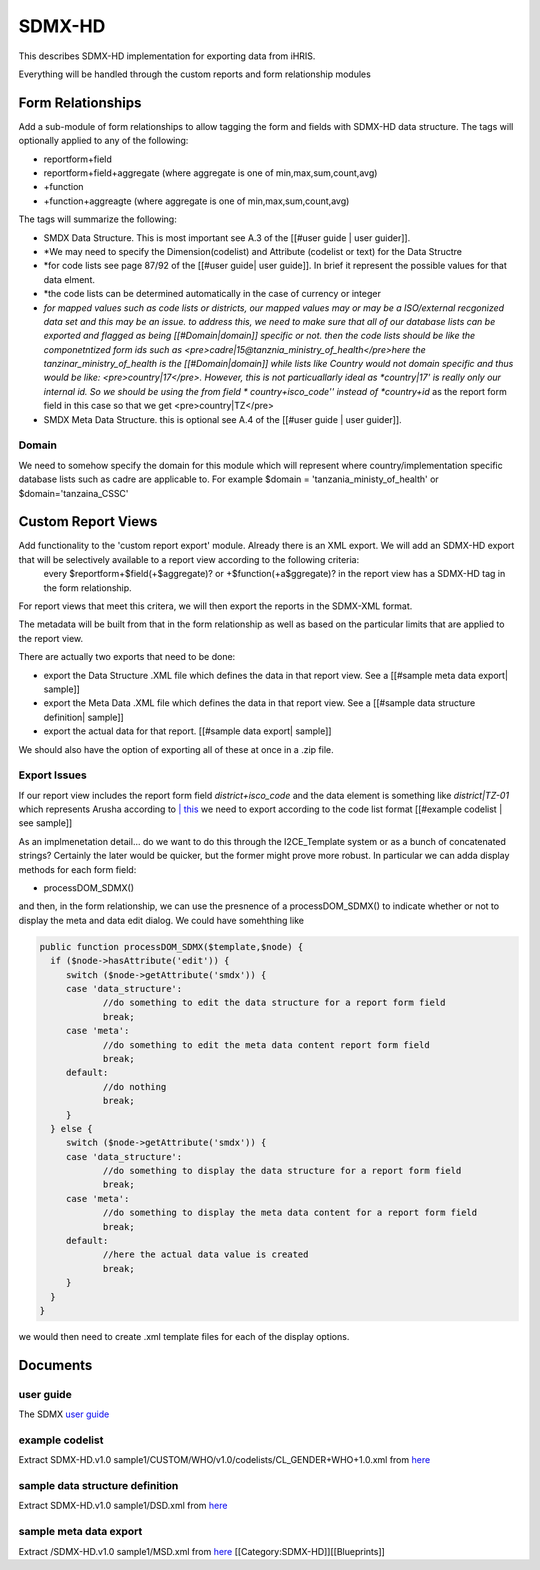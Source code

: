 SDMX-HD
=======

This describes SDMX-HD implementation for exporting data from iHRIS.

Everything will be handled through the custom reports and form relationship modules


Form Relationships
^^^^^^^^^^^^^^^^^^
Add a sub-module of form relationships to allow tagging the form and fields with SDMX-HD data structure. The
tags will optionally applied to any of the following:


* reportform+field
* reportform+field+aggregate   (where aggregate is one of min,max,sum,count,avg)
* +function
* +function+aggreagte  (where aggregate is one of min,max,sum,count,avg)

The tags will summarize the following:


* SMDX Data Structure.  This is most important  see  A.3 of the [[#user guide | user guider]].
* *We may need to specify the Dimension(codelist) and Attribute (codelist or text) for the Data Structre
* *for code lists see page 87/92 of the [[#user guide| user guide]].  In brief it represent the possible values for that data elment.
* *the code lists can be determined automatically in the case of currency or integer
* *for mapped values such as code lists or districts, our mapped values may or may be a ISO/external recgonized data set and this may be an issue.  to address this, we need to make sure that all of our database lists can be exported and flagged as being [[#Domain|domain]] specific or not.   then the code lists should be like the componetntized form ids such as <pre>cadre|15@tanznia_ministry_of_health</pre>here the tanzinar_ministry_of_health is the [[#Domain|domain]] while lists like Country would not domain specific and thus would be like: <pre>country|17</pre>.  However, this is not particuallarly ideal as *country|17' is really only our internal id.  So we should be using the from field * country+isco_code'' instead of *country+id*  as the report form field in this case so that we get <pre>country|TZ</pre>
* SMDX Meta Data Structure. this is optional  see  A.4 of the [[#user guide | user guider]].


Domain
~~~~~~
We need to somehow specify the domain for this module which will represent where country/implementation specific database lists such as cadre are applicable to.  For example $domain = 'tanzania_ministy_of_health'  or $domain='tanzaina_CSSC'


Custom Report Views
^^^^^^^^^^^^^^^^^^^
Add functionality to the 'custom report export'  module.   Already there is an XML export. We will add an SDMX-HD export that will be selectively available to a report view according to the following criteria:
 every $reportform+$field(+$aggregate)? or +$function(+a$ggregate)?  in the report view has a SDMX-HD tag in the form relationship.

For report views that meet this critera, we will then export the reports in the SDMX-XML format.  

The metadata will be built from that in the form relationship as well as based on the particular limits that are applied to the report view.

There are actually two exports that need to be done:


* export the Data Structure .XML file which defines the data in that report view.  See a [[#sample meta data export| sample]]
* export the Meta Data .XML file which defines the data in that report view.  See a [[#sample data structure definition| sample]]
* export the actual data for that report. [[#sample data export| sample]]

We should also have the option of exporting all of these at once in a .zip file.


Export Issues
~~~~~~~~~~~~~
If our report view includes the report form field *district+isco_code*  and the data element is something like *district|TZ-01*  which represents Arusha according to  `| this <http://www.commondatahub.com/live/geography/state_province_region/iso_3166_2_state_codes>`_  we need to export according to the code list format [[#example codelist | see sample]]

As an implmenetation detail... do we want to do this through the I2CE_Template system or as a bunch of concatenated strings?    Certainly the later would be quicker, but the former might prove more robust.   In particular we can adda  display methods for each form field:


* processDOM_SDMX()
and then, in the form relationship, we can use the presnence of a processDOM_SDMX() to indicate whether or not to display the meta and data edit dialog.
We could have somehthing like


.. code-block:: php

      public function processDOM_SDMX($template,$node) {
        if ($node->hasAttribute('edit')) {
           switch ($node->getAttribute('smdx')) {
           case 'data_structure':
                  //do something to edit the data structure for a report form field
                  break;
           case 'meta':
                  //do something to edit the meta data content report form field
                  break;
           default:
                  //do nothing
                  break;
           }      
        } else {
           switch ($node->getAttribute('smdx')) {
           case 'data_structure':
                  //do something to display the data structure for a report form field
                  break;
           case 'meta':
                  //do something to display the meta data content for a report form field
                  break;
           default:
                  //here the actual data value is created
                  break;
           }
        }
      }
    

we would then need to create .xml template  files for each of the display options.


Documents
^^^^^^^^^

user guide
~~~~~~~~~~
The SDMX  `user guide <http://sdmx.org/wp-content/uploads/2009/02/sdmx-userguide-version2009-1-71.pdf>`_ 

example codelist
~~~~~~~~~~~~~~~~
Extract SDMX-HD.v1.0 sample1/CUSTOM/WHO/v1.0/codelists/CL_GENDER+WHO+1.0.xml  from  `here <http://groups.google.com/group/sdmx_hd/web/WHO_SDMX_HD.zip?_done=%2Fgroup%2Fsdmx_hd%3F>`_ 

sample data structure definition
~~~~~~~~~~~~~~~~~~~~~~~~~~~~~~~~
Extract SDMX-HD.v1.0 sample1/DSD.xml from  `here <http://groups.google.com/group/sdmx_hd/web/WHO_SDMX_HD.zip?_done=%2Fgroup%2Fsdmx_hd%3F>`_ 


sample meta data export
~~~~~~~~~~~~~~~~~~~~~~~
Extract /SDMX-HD.v1.0 sample1/MSD.xml from  `here <http://groups.google.com/group/sdmx_hd/web/WHO_SDMX_HD.zip?_done=%2Fgroup%2Fsdmx_hd%3F>`_ 
[[Category:SDMX-HD]][[Blueprints]]
